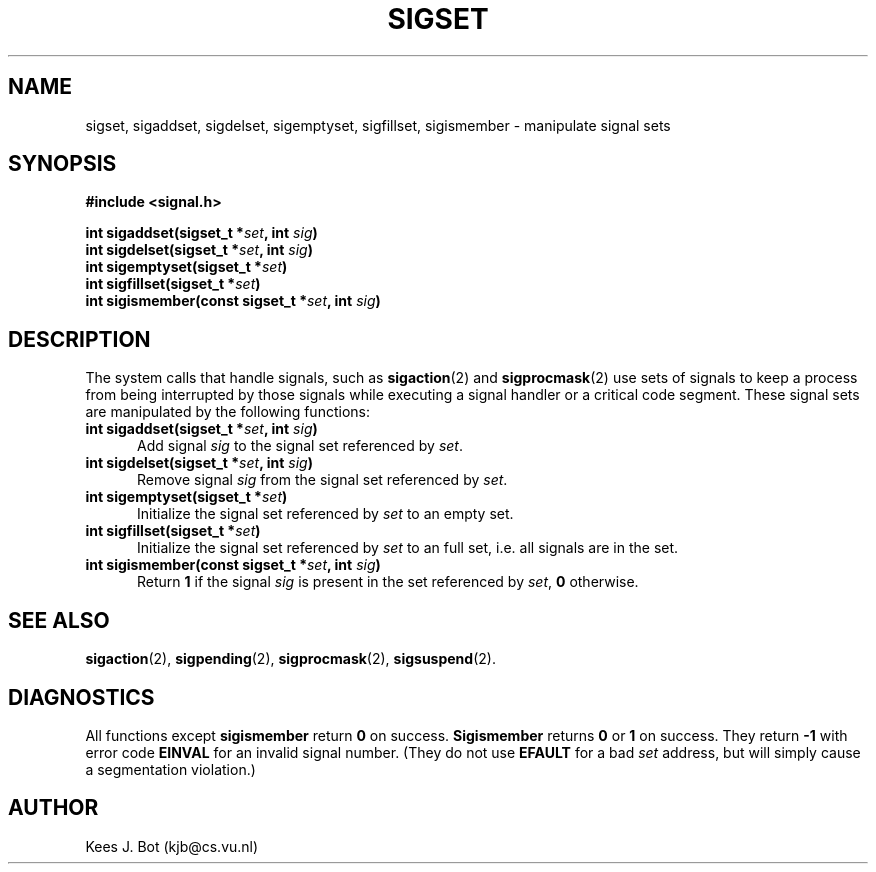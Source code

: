 .TH SIGSET 3
.SH NAME
sigset, sigaddset, sigdelset, sigemptyset, sigfillset, sigismember \- manipulate signal sets
.SH SYNOPSIS
.ft B
#include <signal.h>

.nf
int sigaddset(sigset_t *\fIset\fP, int \fIsig\fP)
int sigdelset(sigset_t *\fIset\fP, int \fIsig\fP)
int sigemptyset(sigset_t *\fIset\fP)
int sigfillset(sigset_t *\fIset\fP)
int sigismember(const sigset_t *\fIset\fP, int \fIsig\fP)
.fi
.ft P
.SH DESCRIPTION
The system calls that handle signals, such as
.BR sigaction (2)
and
.BR sigprocmask (2)
use sets of signals to keep a process from being interrupted by those
signals while executing a signal handler or a critical code segment.  These
signal sets are manipulated by the following functions:
.TP 5
.B "int sigaddset(sigset_t *\fIset\fP, int \fIsig\fP)"
Add signal
.I sig
to the signal set referenced by
.IR set .
.TP
.B "int sigdelset(sigset_t *\fIset\fP, int \fIsig\fP)"
Remove signal
.I sig
from the signal set referenced by
.IR set .
.TP
.B "int sigemptyset(sigset_t *\fIset\fP)"
Initialize the signal set referenced by
.I set
to an empty set.
.TP
.B "int sigfillset(sigset_t *\fIset\fP)"
Initialize the signal set referenced by
.I set
to an full set, i.e. all signals are in the set.
.TP
.B "int sigismember(const sigset_t *\fIset\fP, int \fIsig\fP)"
Return
.B 1
if the signal
.I sig
is present in the set referenced by
.IR set ,
.B 0
otherwise.
.SH "SEE ALSO"
.BR sigaction (2),
.BR sigpending (2),
.BR sigprocmask (2),
.BR sigsuspend (2).
.SH DIAGNOSTICS
All functions except
.B sigismember
return
.B 0
on success.
.B Sigismember
returns
.B 0
or
.B 1
on success.  They return
.B \-1
with error code
.B EINVAL
for an invalid signal number.  (They do not use
.B EFAULT
for a bad
.I set
address, but will simply cause a segmentation violation.)
.SH AUTHOR
Kees J. Bot (kjb@cs.vu.nl)
